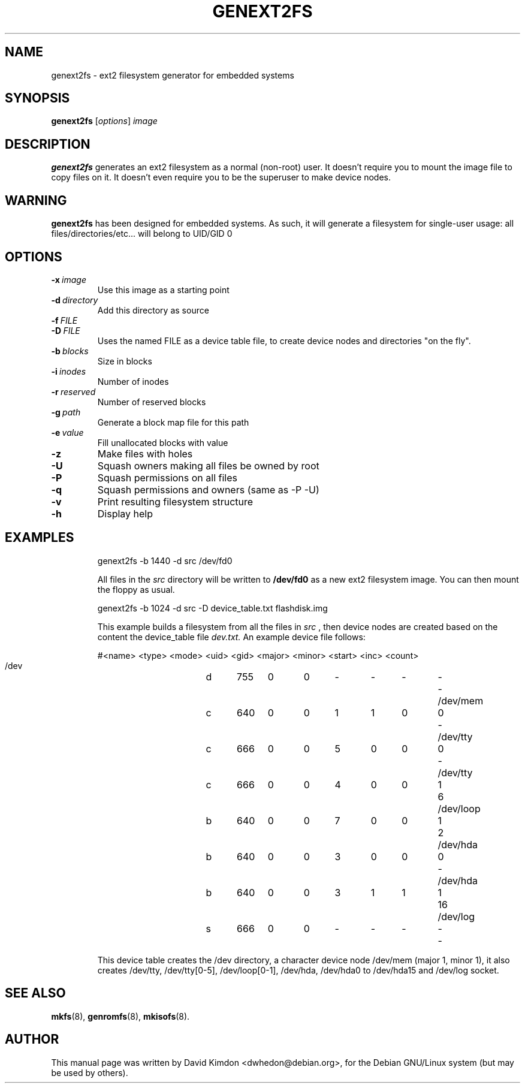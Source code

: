.\"                                      Hey, EMACS: -*- nroff -*-
.\" First parameter, NAME, should be all caps
.\" Second parameter, SECTION, should be 1-8, maybe w/ subsection
.\" other parameters are allowed: see man(7), man(1)
.TH GENEXT2FS 8 "July 14, 2001"
.\" Please adjust this date whenever revising the manpage.
.\"
.\" Some roff macros, for reference:
.\" .nh        disable hyphenation
.\" .hy        enable hyphenation
.\" .ad l      left justify
.\" .ad b      justify to both left and right margins
.\" .nf        disable filling
.\" .fi        enable filling
.\" .br        insert line break
.\" .sp <n>    insert n+1 empty lines
.\" for manpage-specific macros, see man(7)
.SH NAME
genext2fs \- ext2 filesystem generator for embedded systems
.SH SYNOPSIS
.B genext2fs
.RI [ options ]  " image"
.SH DESCRIPTION
\fBgenext2fs\fP generates an ext2 filesystem
as a normal (non-root) user. It doesn't require you to mount
the image file to copy files on it. It doesn't even require
you to be the superuser to make device nodes.
.SH WARNING
\fBgenext2fs\fP has been designed for embedded
systems. As such, it will generate a filesystem for single-user
usage: all files/directories/etc... will belong to UID/GID 0
.SH OPTIONS
.TP
.BI -x \ image
Use this image as a starting point
.TP
.BI -d \ directory
Add this directory as source
.TP
.BI -f \ FILE
.TP
.BI -D \ FILE
Uses the named FILE as a device table file, to create device 
nodes and directories "on the fly".
.TP
.BI -b \ blocks
Size in blocks
.TP
.BI -i \ inodes
Number of inodes
.TP
.BI -r \ reserved
Number of reserved blocks
.TP
.BI -g \ path
Generate a block map file for this path
.TP
.BI -e \ value
Fill unallocated blocks with value
.TP
.BI -z
Make files with holes
.TP
.BI -U
Squash owners making all files be owned by root
.TP
.BI -P
Squash permissions on all files
.TP
.BI -q
Squash permissions and owners (same as -P -U)
.TP
.BI -v
Print resulting filesystem structure
.TP
.BI -h
Display help
.TP
.SH EXAMPLES

.EX
.B
 genext2fs -b 1440 -d src /dev/fd0
.EE

All files in the 
.I src
directory will be written to 
.B /dev/fd0
as a new ext2 filesystem image. You can then mount the floppy as
usual.

.EX
.B
 genext2fs -b 1024 -d src -D device_table.txt flashdisk.img
.EE

This example builds a filesystem from all the files in 
.I src
, then device nodes are created based on the content the device_table file
.I dev.txt.
An example device file follows:

.EX
 #<name>		<type>	<mode>	<uid>	<gid>	<major>	<minor>	<start>	<inc>	<count>
 /dev		d	755	0	0	-	-	-	-	-
 /dev/mem	c	640	0	0	1	1	0	0	-
 /dev/tty	c	666	0	0	5	0	0	0	-
 /dev/tty	c	666	0	0	4	0	0	1	6
 /dev/loop	b	640	0	0	7	0	0	1	2
 /dev/hda	b	640	0	0	3	0	0	0	-
 /dev/hda	b	640	0	0	3	1	1	1	16
 /dev/log	s	666	0	0	-	-	-	-	-
.EE

This device table creates the /dev directory, a character device
node /dev/mem (major 1, minor 1), it also creates /dev/tty, 
/dev/tty[0-5], /dev/loop[0-1], /dev/hda, /dev/hda0 to /dev/hda15 and /dev/log socket.

.SH SEE ALSO
.BR mkfs (8),
.BR genromfs (8),
.BR mkisofs (8).
.br
.SH AUTHOR
This manual page was written by David Kimdon <dwhedon@debian.org>,
for the Debian GNU/Linux system (but may be used by others).
